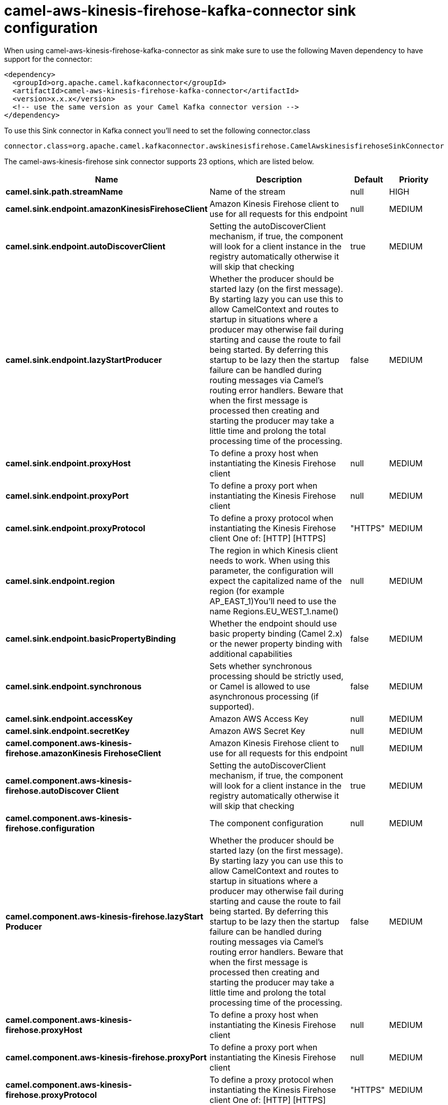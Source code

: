 // kafka-connector options: START
[[camel-aws-kinesis-firehose-kafka-connector-sink]]
= camel-aws-kinesis-firehose-kafka-connector sink configuration

When using camel-aws-kinesis-firehose-kafka-connector as sink make sure to use the following Maven dependency to have support for the connector:

[source,xml]
----
<dependency>
  <groupId>org.apache.camel.kafkaconnector</groupId>
  <artifactId>camel-aws-kinesis-firehose-kafka-connector</artifactId>
  <version>x.x.x</version>
  <!-- use the same version as your Camel Kafka connector version -->
</dependency>
----

To use this Sink connector in Kafka connect you'll need to set the following connector.class

[source,java]
----
connector.class=org.apache.camel.kafkaconnector.awskinesisfirehose.CamelAwskinesisfirehoseSinkConnector
----


The camel-aws-kinesis-firehose sink connector supports 23 options, which are listed below.



[width="100%",cols="2,5,^1,2",options="header"]
|===
| Name | Description | Default | Priority
| *camel.sink.path.streamName* | Name of the stream | null | HIGH
| *camel.sink.endpoint.amazonKinesisFirehoseClient* | Amazon Kinesis Firehose client to use for all requests for this endpoint | null | MEDIUM
| *camel.sink.endpoint.autoDiscoverClient* | Setting the autoDiscoverClient mechanism, if true, the component will look for a client instance in the registry automatically otherwise it will skip that checking | true | MEDIUM
| *camel.sink.endpoint.lazyStartProducer* | Whether the producer should be started lazy (on the first message). By starting lazy you can use this to allow CamelContext and routes to startup in situations where a producer may otherwise fail during starting and cause the route to fail being started. By deferring this startup to be lazy then the startup failure can be handled during routing messages via Camel's routing error handlers. Beware that when the first message is processed then creating and starting the producer may take a little time and prolong the total processing time of the processing. | false | MEDIUM
| *camel.sink.endpoint.proxyHost* | To define a proxy host when instantiating the Kinesis Firehose client | null | MEDIUM
| *camel.sink.endpoint.proxyPort* | To define a proxy port when instantiating the Kinesis Firehose client | null | MEDIUM
| *camel.sink.endpoint.proxyProtocol* | To define a proxy protocol when instantiating the Kinesis Firehose client One of: [HTTP] [HTTPS] | "HTTPS" | MEDIUM
| *camel.sink.endpoint.region* | The region in which Kinesis client needs to work. When using this parameter, the configuration will expect the capitalized name of the region (for example AP_EAST_1)You'll need to use the name Regions.EU_WEST_1.name() | null | MEDIUM
| *camel.sink.endpoint.basicPropertyBinding* | Whether the endpoint should use basic property binding (Camel 2.x) or the newer property binding with additional capabilities | false | MEDIUM
| *camel.sink.endpoint.synchronous* | Sets whether synchronous processing should be strictly used, or Camel is allowed to use asynchronous processing (if supported). | false | MEDIUM
| *camel.sink.endpoint.accessKey* | Amazon AWS Access Key | null | MEDIUM
| *camel.sink.endpoint.secretKey* | Amazon AWS Secret Key | null | MEDIUM
| *camel.component.aws-kinesis-firehose.amazonKinesis FirehoseClient* | Amazon Kinesis Firehose client to use for all requests for this endpoint | null | MEDIUM
| *camel.component.aws-kinesis-firehose.autoDiscover Client* | Setting the autoDiscoverClient mechanism, if true, the component will look for a client instance in the registry automatically otherwise it will skip that checking | true | MEDIUM
| *camel.component.aws-kinesis-firehose.configuration* | The component configuration | null | MEDIUM
| *camel.component.aws-kinesis-firehose.lazyStart Producer* | Whether the producer should be started lazy (on the first message). By starting lazy you can use this to allow CamelContext and routes to startup in situations where a producer may otherwise fail during starting and cause the route to fail being started. By deferring this startup to be lazy then the startup failure can be handled during routing messages via Camel's routing error handlers. Beware that when the first message is processed then creating and starting the producer may take a little time and prolong the total processing time of the processing. | false | MEDIUM
| *camel.component.aws-kinesis-firehose.proxyHost* | To define a proxy host when instantiating the Kinesis Firehose client | null | MEDIUM
| *camel.component.aws-kinesis-firehose.proxyPort* | To define a proxy port when instantiating the Kinesis Firehose client | null | MEDIUM
| *camel.component.aws-kinesis-firehose.proxyProtocol* | To define a proxy protocol when instantiating the Kinesis Firehose client One of: [HTTP] [HTTPS] | "HTTPS" | MEDIUM
| *camel.component.aws-kinesis-firehose.region* | The region in which Kinesis client needs to work. When using this parameter, the configuration will expect the capitalized name of the region (for example AP_EAST_1)You'll need to use the name Regions.EU_WEST_1.name() | null | MEDIUM
| *camel.component.aws-kinesis-firehose.basicProperty Binding* | Whether the component should use basic property binding (Camel 2.x) or the newer property binding with additional capabilities | false | LOW
| *camel.component.aws-kinesis-firehose.accessKey* | Amazon AWS Access Key | null | MEDIUM
| *camel.component.aws-kinesis-firehose.secretKey* | Amazon AWS Secret Key | null | MEDIUM
|===



The camel-aws-kinesis-firehose sink connector has no converters out of the box.





The camel-aws-kinesis-firehose sink connector has no transforms out of the box.





The camel-aws-kinesis-firehose sink connector has no aggregation strategies out of the box.
// kafka-connector options: END
